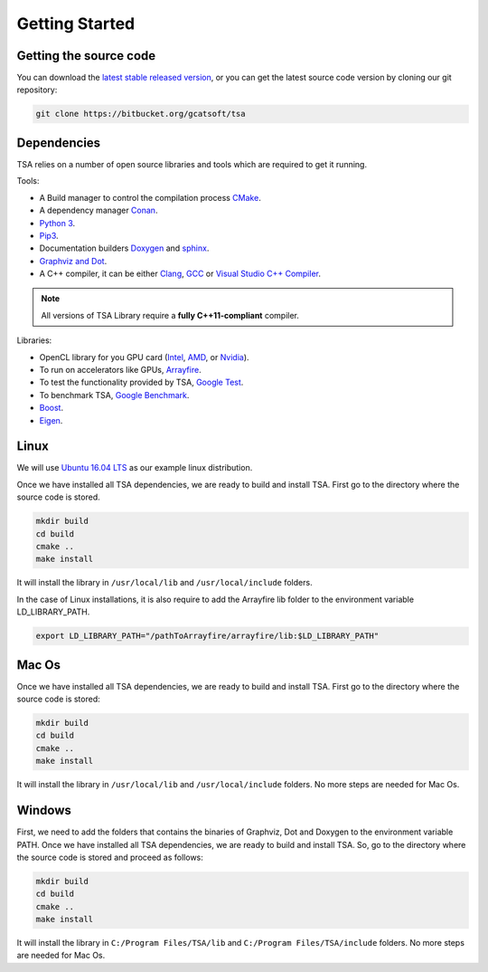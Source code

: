 .. _chapter-gettingstarted:

===============
Getting Started
===============

Getting the source code
=======================
.. _getting-source:


You can download the `latest stable released version <https://bitbucket.org/gcatsoft/tsa>`_, or you can get the 
latest source code version by cloning our git repository:

.. code-block:: bash

    git clone https://bitbucket.org/gcatsoft/tsa


Dependencies
============

TSA relies on a number of open source libraries and tools which are required to get it running.

Tools:

* A Build manager to control the compilation process `CMake <https://cmake.org/download/>`_.
* A dependency manager `Conan <https://conan.io/>`_.
* `Python 3 <https://www.python.org/downloads/>`_.
* `Pip3 <https://pypi.org/project/pip/>`_.
* Documentation builders `Doxygen <http:://www.doxygen.org>`_ and `sphinx <http://www.sphinx-doc.org/en/master/usage/installation.html>`_.
* `Graphviz and Dot <https://graphviz.gitlab.io/download/>`_.
* A C++ compiler, it can be either `Clang <http://releases.llvm.org/download.html>`_, `GCC <https://gcc.gnu.org/install/binaries.html>`_ or `Visual Studio C++ Compiler <https://www.visualstudio.com/es>`_.

.. NOTE ::
    All versions of TSA Library require a **fully C++11-compliant**
    compiler.

Libraries: 

* OpenCL library for you GPU card (`Intel <https://software.intel.com/en-us/intel-opencl/download>`_, `AMD <https://support.amd.com/en-us/download>`_, or `Nvidia <https://developer.nvidia.com/opencl>`_).
* To run on accelerators like GPUs, `Arrayfire <https://arrayfire.com/download/>`_.
* To test the functionality provided by TSA, `Google Test <https://github.com/google/googletest>`_.
* To benchmark TSA, `Google Benchmark <https://github.com/google/benchmark>`_.
* `Boost <https://www.boost.org/users/download/>`_.
* `Eigen <https://bitbucket.org/eigen/eigen/downloads/?tab=tags>`_.

Linux
=====
.. _section-installation-linux:

We will use `Ubuntu 16.04 LTS <http://www.ubuntu.com>`_ as our example linux distribution.

Once we have installed all TSA dependencies, we are ready to build and install TSA. First go to the directory 
where the source code is stored.

.. code-block:: bash

    mkdir build
    cd build
    cmake ..
    make install

It will install the library in ``/usr/local/lib`` and ``/usr/local/include`` folders.

In the case of Linux installations, it is also require to add the Arrayfire lib folder to the environment variable  LD_LIBRARY_PATH.

.. code-block:: bash

   export LD_LIBRARY_PATH="/pathToArrayfire/arrayfire/lib:$LD_LIBRARY_PATH"


Mac Os
======
.. _section-installation-mac:

Once we have installed all TSA dependencies, we are ready to build and install TSA. First go to the directory 
where the source code is stored:

.. code-block:: bash

    mkdir build
    cd build
    cmake ..
    make install

It will install the library in ``/usr/local/lib`` and ``/usr/local/include`` folders.
No more steps are needed for Mac Os.


Windows
=======
.. _section-installation-windows:

First, we need to add the folders that contains the binaries of Graphviz, Dot and Doxygen to the environment variable PATH.
Once we have installed all TSA dependencies, we are ready to build and install TSA. So, go to the directory where the 
source code is stored and proceed as follows:

.. code-block:: bash

    mkdir build
    cd build
    cmake ..
    make install

It will install the library in ``C:/Program Files/TSA/lib`` and ``C:/Program Files/TSA/include`` folders.
No more steps are needed for Mac Os.
